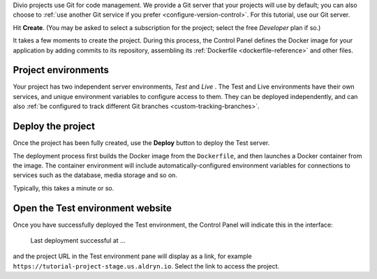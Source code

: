 ..  This include is used by:

    * django-02-create-project.rst
    * laravel-02-create-project.rst
    * wagtail-02-create-project.rst


Divio projects use Git for code management. We provide a Git server that your projects will use by default; you can
also choose to :ref:`use another Git service if you prefer <configure-version-control>`. For this tutorial, use our
Git server.

Hit **Create**. (You may be asked to select a subscription for the project; select the free *Developer* plan if so.)

It takes a few moments to create the project. During this process, the Control Panel defines the Docker image for your
application by adding commits to its repository, assembling its :ref:`Dockerfile <dockerfile-reference>` and other
files.


Project environments
~~~~~~~~~~~~~~~~~~~~

.. image:: /images/intro-dashboard.png
   :alt: 'Project Dashboard'
   :class: 'main-visual'

Your project has two independent server environments, *Test* and *Live* . The Test and Live environments have their own
services, and unique environment variables to configure access to them. They can be deployed independently, and can
also :ref:`be configured to track different Git branches <custom-tracking-branches>`.


Deploy the project
~~~~~~~~~~~~~~~~~~

Once the project has been fully created, use the **Deploy** button to deploy the Test server.

The deployment process first builds the Docker image from the ``Dockerfile``, and then launches a Docker container from
the image. The container environment will include automatically-configured environment variables for connections to
services such as the database, media storage and so on.

Typically, this takes a minute or so.


Open the Test environment website
~~~~~~~~~~~~~~~~~~~~~~~~~~~~~~~~~

Once you have successfully deployed the Test environment, the Control Panel will indicate this in the interface:

    Last deployment successful at ...

and the project URL in the Test environment pane will display as a link, for example
``https://tutorial-project-stage.us.aldryn.io``. Select the link to access the project.
